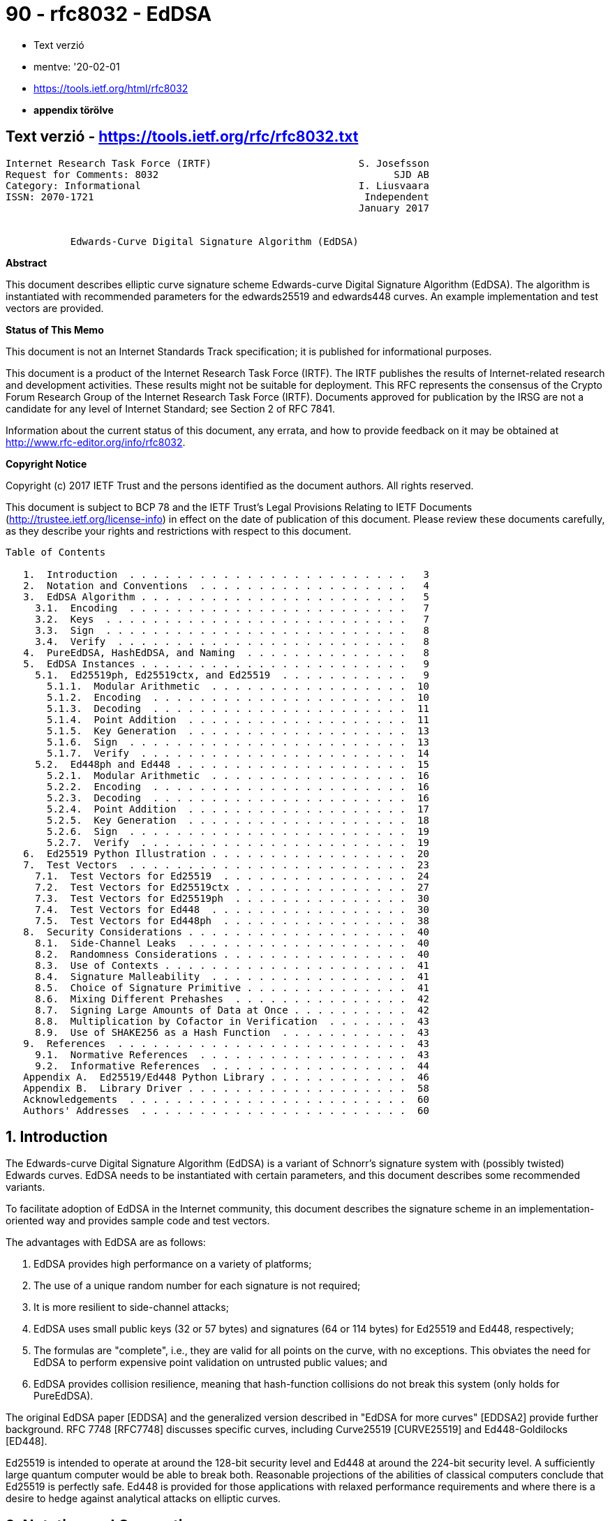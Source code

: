 
= 90 - rfc8032 - EdDSA

* Text verzió
* mentve: '20-02-01
* https://tools.ietf.org/html/rfc8032
* *appendix törölve*

== Text verzió - https://tools.ietf.org/rfc/rfc8032.txt

[source,]
----
Internet Research Task Force (IRTF)                         S. Josefsson
Request for Comments: 8032                                        SJD AB
Category: Informational                                     I. Liusvaara
ISSN: 2070-1721                                              Independent
                                                            January 2017


           Edwards-Curve Digital Signature Algorithm (EdDSA)
----

*Abstract*

This document describes elliptic curve signature scheme Edwards-curve Digital Signature Algorithm (EdDSA).  The
algorithm is instantiated with recommended parameters for the edwards25519 and edwards448 curves.  An example
implementation and test vectors are provided.

*Status of This Memo*

This document is not an Internet Standards Track specification; it is published for informational purposes.

This document is a product of the Internet Research Task Force (IRTF).  The IRTF publishes the results of
Internet-related research and development activities.  These results might not be suitable for deployment.  This RFC
represents the consensus of the Crypto Forum Research Group of the Internet Research Task Force (IRTF).  Documents
approved for publication by the IRSG are not a candidate for any level of Internet Standard; see Section 2 of RFC 7841.

Information about the current status of this document, any errata, and how to provide feedback on it may be obtained at
http://www.rfc-editor.org/info/rfc8032.

*Copyright Notice*

Copyright (c) 2017 IETF Trust and the persons identified as the document authors.  All rights reserved.

This document is subject to BCP 78 and the IETF Trust's Legal Provisions Relating to IETF Documents
(http://trustee.ietf.org/license-info) in effect on the date of publication of this document.  Please review these
documents carefully, as they describe your rights and restrictions with respect to this document.

[source,]
----
Table of Contents

   1.  Introduction  . . . . . . . . . . . . . . . . . . . . . . . .   3
   2.  Notation and Conventions  . . . . . . . . . . . . . . . . . .   4
   3.  EdDSA Algorithm . . . . . . . . . . . . . . . . . . . . . . .   5
     3.1.  Encoding  . . . . . . . . . . . . . . . . . . . . . . . .   7
     3.2.  Keys  . . . . . . . . . . . . . . . . . . . . . . . . . .   7
     3.3.  Sign  . . . . . . . . . . . . . . . . . . . . . . . . . .   8
     3.4.  Verify  . . . . . . . . . . . . . . . . . . . . . . . . .   8
   4.  PureEdDSA, HashEdDSA, and Naming  . . . . . . . . . . . . . .   8
   5.  EdDSA Instances . . . . . . . . . . . . . . . . . . . . . . .   9
     5.1.  Ed25519ph, Ed25519ctx, and Ed25519  . . . . . . . . . . .   9
       5.1.1.  Modular Arithmetic  . . . . . . . . . . . . . . . . .  10
       5.1.2.  Encoding  . . . . . . . . . . . . . . . . . . . . . .  10
       5.1.3.  Decoding  . . . . . . . . . . . . . . . . . . . . . .  11
       5.1.4.  Point Addition  . . . . . . . . . . . . . . . . . . .  11
       5.1.5.  Key Generation  . . . . . . . . . . . . . . . . . . .  13
       5.1.6.  Sign  . . . . . . . . . . . . . . . . . . . . . . . .  13
       5.1.7.  Verify  . . . . . . . . . . . . . . . . . . . . . . .  14
     5.2.  Ed448ph and Ed448 . . . . . . . . . . . . . . . . . . . .  15
       5.2.1.  Modular Arithmetic  . . . . . . . . . . . . . . . . .  16
       5.2.2.  Encoding  . . . . . . . . . . . . . . . . . . . . . .  16
       5.2.3.  Decoding  . . . . . . . . . . . . . . . . . . . . . .  16
       5.2.4.  Point Addition  . . . . . . . . . . . . . . . . . . .  17
       5.2.5.  Key Generation  . . . . . . . . . . . . . . . . . . .  18
       5.2.6.  Sign  . . . . . . . . . . . . . . . . . . . . . . . .  19
       5.2.7.  Verify  . . . . . . . . . . . . . . . . . . . . . . .  19
   6.  Ed25519 Python Illustration . . . . . . . . . . . . . . . . .  20
   7.  Test Vectors  . . . . . . . . . . . . . . . . . . . . . . . .  23
     7.1.  Test Vectors for Ed25519  . . . . . . . . . . . . . . . .  24
     7.2.  Test Vectors for Ed25519ctx . . . . . . . . . . . . . . .  27
     7.3.  Test Vectors for Ed25519ph  . . . . . . . . . . . . . . .  30
     7.4.  Test Vectors for Ed448  . . . . . . . . . . . . . . . . .  30
     7.5.  Test Vectors for Ed448ph  . . . . . . . . . . . . . . . .  38
   8.  Security Considerations . . . . . . . . . . . . . . . . . . .  40
     8.1.  Side-Channel Leaks  . . . . . . . . . . . . . . . . . . .  40
     8.2.  Randomness Considerations . . . . . . . . . . . . . . . .  40
     8.3.  Use of Contexts . . . . . . . . . . . . . . . . . . . . .  41
     8.4.  Signature Malleability  . . . . . . . . . . . . . . . . .  41
     8.5.  Choice of Signature Primitive . . . . . . . . . . . . . .  41
     8.6.  Mixing Different Prehashes  . . . . . . . . . . . . . . .  42
     8.7.  Signing Large Amounts of Data at Once . . . . . . . . . .  42
     8.8.  Multiplication by Cofactor in Verification  . . . . . . .  43
     8.9.  Use of SHAKE256 as a Hash Function  . . . . . . . . . . .  43
   9.  References  . . . . . . . . . . . . . . . . . . . . . . . . .  43
     9.1.  Normative References  . . . . . . . . . . . . . . . . . .  43
     9.2.  Informative References  . . . . . . . . . . . . . . . . .  44
   Appendix A.  Ed25519/Ed448 Python Library . . . . . . . . . . . .  46
   Appendix B.  Library Driver . . . . . . . . . . . . . . . . . . .  58
   Acknowledgements  . . . . . . . . . . . . . . . . . . . . . . . .  60
   Authors' Addresses  . . . . . . . . . . . . . . . . . . . . . . .  60
----

== 1.  Introduction

The Edwards-curve Digital Signature Algorithm (EdDSA) is a variant of Schnorr's signature system with (possibly twisted)
Edwards curves. EdDSA needs to be instantiated with certain parameters, and this document describes some recommended
variants.

To facilitate adoption of EdDSA in the Internet community, this document describes the signature scheme in an
implementation-oriented way and provides sample code and test vectors.

The advantages with EdDSA are as follows:

. EdDSA provides high performance on a variety of platforms;
. The use of a unique random number for each signature is not required;
. It is more resilient to side-channel attacks;
. EdDSA uses small public keys (32 or 57 bytes) and signatures (64
   or 114 bytes) for Ed25519 and Ed448, respectively;
. The formulas are "complete", i.e., they are valid for all points
   on the curve, with no exceptions.  This obviates the need for
   EdDSA to perform expensive point validation on untrusted public
   values; and
. EdDSA provides collision resilience, meaning that hash-function
   collisions do not break this system (only holds for PureEdDSA).

The original EdDSA paper [EDDSA] and the generalized version described in "EdDSA for more curves" [EDDSA2] provide
further background.  RFC 7748 [RFC7748] discusses specific curves, including Curve25519 [CURVE25519] and
Ed448-Goldilocks [ED448].

Ed25519 is intended to operate at around the 128-bit security level and Ed448 at around the 224-bit security level.  A
sufficiently large quantum computer would be able to break both.  Reasonable projections of the abilities of classical
computers conclude that Ed25519 is perfectly safe.  Ed448 is provided for those applications with relaxed performance
requirements and where there is a desire to hedge against analytical attacks on elliptic curves.

== 2.  Notation and Conventions

The following notation is used throughout the document:

[source,]
----
   p              Denotes the prime number defining the underlying field

   GF(p)          Finite field with p elements

   x^y            x multiplied by itself y times

   B              Generator of the group or subgroup of interest

   [n]X           X added to itself n times

   h[i]           The i'th octet of octet string

   h_i            The i'th bit of h

   a || b         (bit-)string a concatenated with (bit-)string b

   a <= b         a is less than or equal to b

   a >= b         a is greater than or equal to b

   i+j            Sum of i and j

   i*j            Multiplication of i and j

   i-j            Subtraction of j from i

   i/j            Division of i by j

   i x j          Cartesian product of i and j

   (u,v)          Elliptic curve point with x-coordinate u and
                  y-coordinate v

   SHAKE256(x, y) The y first octets of SHAKE256 [FIPS202] output for
                  input x

   OCTET(x)       The octet with value x

   OLEN(x)        The number of octets in string x

   dom2(x, y)     The blank octet string when signing or verifying
                  Ed25519.  Otherwise, the octet string: "SigEd25519 no
                  Ed25519 collisions" || octet(x) || octet(OLEN(y)) ||
                  y, where x is in range 0-255 and y is an octet string
                  of at most 255 octets.  "SigEd25519 no Ed25519
                  collisions" is in ASCII (32 octets).

   dom4(x, y)     The octet string "SigEd448" || octet(x) ||
                  octet(OLEN(y)) || y, where x is in range 0-255 and y
                  is an octet string of at most 255 octets.  "SigEd448"
                  is in ASCII (8 octets).
----

Parentheses (i.e., '(' and ')') are used to group expressions, in order to avoid having the description depend on a
binding order between operators.

Bit strings are converted to octet strings by taking bits from left to right, packing those from the least significant
bit of each octet to the most significant bit, and moving to the next octet when each octet fills up.  The conversion
from octet string to bit string is the reverse of this process; for example, the 16-bit bit string

[source,]
----
b0 b1 b2 b3 b4 b5 b6 b7 b8 b9 b10 b11 b12 b13 b14 b15
----

is converted into two octets x0 and x1 (in this order) as

[source,]
----
x0 = b7*128+b6*64+b5*32+b4*16+b3*8+b2*4+b1*2+b0
x1 = b15*128+b14*64+b13*32+b12*16+b11*8+b10*4+b9*2+b8
----

Little-endian encoding into bits places bits from left to right and from least significant to most significant.  If
combined with bit-string-to-octet-string conversion defined above, this results in little-endian encoding into octets
(if length is not a multiple of 8, the most significant bits of the last octet remain unused).

The key words "MUST", "MUST NOT", "REQUIRED", "SHALL", "SHALL NOT", "SHOULD", "SHOULD NOT", "RECOMMENDED",  "MAY", and
"OPTIONAL" in this document are to be interpreted as described in [RFC2119].

== 3.  EdDSA Algorithm

EdDSA is a digital signature system with 11 parameters.

The generic EdDSA digital signature system with its 11 input parameters is not intended to be implemented directly.
Choosing parameters is critical for secure and efficient operation.  Instead, you would implement a particular parameter
choice for EdDSA (such as Ed25519 or Ed448), sometimes slightly generalized to achieve code reuse to cover Ed25519 and
Ed448.

Therefore, a precise explanation of the generic EdDSA is thus not particularly useful for implementers.  For background
and completeness, a succinct description of the generic EdDSA algorithm is given here.

The definition of some parameters, such as n and c, may help to explain some steps of the algorithm that are not
intuitive.

This description closely follows [EDDSA2].

EdDSA has 11 parameters:

1. An odd prime power p.  EdDSA uses an elliptic curve over the finite field GF(p).
2. An integer b with 2^(b-1) > p.  EdDSA public keys have exactly b bits, and EdDSA signatures have exactly 2*b bits. b
   is recommended to be a multiple of 8, so public key and signature lengths are an integral number of octets.
3. A (b-1)-bit encoding of elements of the finite field GF(p).
4. A cryptographic hash function H producing 2*b-bit output. Conservative hash functions (i.e., hash functions where
     it is infeasible to create collisions) are recommended and do not have much impact on the total cost of EdDSA.
5.   An integer c that is 2 or 3.  Secret EdDSA scalars are multiples of 2^c.  The integer c is the base-2 logarithm of
     the so-called cofactor.
6.   An integer n with c <= n < b.  Secret EdDSA scalars have exactly n + 1 bits, with the top bit (the 2^n position)
     always set and the bottom c bits always cleared.
7.   A non-square element d of GF(p).  The usual recommendation is to take it as the value nearest to zero that gives an
     acceptable curve.
8.   A non-zero square element a of GF(p).  The usual recommendation for best performance is a = -1 if p mod 4 = 1, and
     a = 1 if p mod 4 = 3.
9.   An element B != (0,1) of the set E = { (x,y) is a member of GF(p) x GF(p) such that a * x^2 + y^2 = 1 + d * x^2 *
     y^2 }.
10.  An odd prime L such that [L]B = 0 and 2^c * L = #E.  The number #E (the number of points on the curve) is part of
     the standard data provided for an elliptic curve E, or it can be computed as cofactor * order.
11.  A "prehash" function PH.  PureEdDSA means EdDSA where PH is the identity function, i.e., PH(M) = M.  HashEdDSA
     means EdDSA where PH generates a short output, no matter how long the message is; for example, PH(M) = SHA-512(M).


Points on the curve form a group under addition, (x3, y3) = (x1, y1)   + (x2, y2), with the formulas

[source,]
----
         x1 * y2 + x2 * y1                y1 * y2 - a * x1 * x2
x3 = --------------------------,   y3 = ---------------------------
     1 + d * x1 * x2 * y1 * y2          1 - d * x1 * x2 * y1 * y2
----

The neutral element in the group is (0,1).

Unlike many other curves used for cryptographic applications, these formulas are "complete"; they are valid for all
points on the curve, with no exceptions.  In particular, the denominators are non-zero for all input points.

There are more efficient formulas, which are still complete, that use homogeneous coordinates to avoid the expensive
modulo p inversions. See [Faster-ECC] and [Edwards-revisited].

=== 3.1.  Encoding

An integer 0 < S < L - 1 is encoded in little-endian form as a b-bit string ENC(S).

An element (x,y) of E is encoded as a b-bit string called ENC(x,y), which is the (b-1)-bit encoding of y concatenated
with one bit that is 1 if x is negative and 0 if x is not negative.

The encoding of GF(p) is used to define "negative" elements of GF(p): specifically, x is negative if the (b-1)-bit
encoding of x is lexicographically larger than the (b-1)-bit encoding of -x.

=== 3.2.  Keys

An EdDSA private key is a b-bit string k.  Let the hash H(k) = (h_0, h_1, ..., h_(2b-1)) determine an integer s, which
is 2^n plus the sum of m = 2^i * h_i for all integer i, c <= i < n.  Let s determine the multiple A = [s]B.  The EdDSA
public key is ENC(A). The bits h_b, ..., h_(2b-1) are used below during signing.

3.3.  Sign

   The EdDSA signature of a message M under a private key k is defined
   as the PureEdDSA signature of PH(M).  In other words, EdDSA simply
   uses PureEdDSA to sign PH(M).

   The PureEdDSA signature of a message M under a private key k is the
   2*b-bit string ENC(R) || ENC(S).  R and S are derived as follows.
   First define r = H(h_b || ... || h_(2b-1) || M) interpreting 2*b-bit
   strings in little-endian form as integers in {0, 1, ..., 2^(2*b) -
   1}.  Let R = [r]B and S = (r + H(ENC(R) || ENC(A) || PH(M)) * s) mod
   L.  The s used here is from the previous section.

3.4.  Verify

   To verify a PureEdDSA signature ENC(R) || ENC(S) on a message M under
   a public key ENC(A), proceed as follows.  Parse the inputs so that A
   and R are elements of E, and S is a member of the set {0, 1, ...,
   L-1}.  Compute h = H(ENC(R) || ENC(A) || M), and check the group
   equation [2^c * S] B = 2^c * R + [2^c * h] A in E.  The signature is
   rejected if parsing fails (including S being out of range) or if the
   group equation does not hold.

   EdDSA verification for a message M is defined as PureEdDSA
   verification for PH(M).

== 4.  PureEdDSA, HashEdDSA, and Naming

   One of the parameters of the EdDSA algorithm is the "prehash"
   function.  This may be the identity function, resulting in an
   algorithm called PureEdDSA, or a collision-resistant hash function
   such as SHA-512, resulting in an algorithm called HashEdDSA.

   Choosing which variant to use depends on which property is deemed to
   be more important between 1) collision resilience and 2) a single-
   pass interface for creating signatures.  The collision resilience
   property means EdDSA is secure even if it is feasible to compute
   collisions for the hash function.  The single-pass interface property
   means that only one pass over the input message is required to create
   a signature.  PureEdDSA requires two passes over the input.  Many
   existing APIs, protocols, and environments assume digital signature
   algorithms only need one pass over the input and may have API or
   bandwidth concerns supporting anything else.

   Note that single-pass verification is not possible with most uses of
   signatures, no matter which signature algorithm is chosen.  This is
   because most of the time, one can't process the message until the
   signature is validated, which needs a pass on the entire message.



Josefsson & Liusvaara         Informational                     [Page 8]

RFC 8032                EdDSA: Ed25519 and Ed448            January 2017


   This document specifies parameters resulting in the HashEdDSA
   variants Ed25519ph and Ed448ph and the PureEdDSA variants Ed25519 and
   Ed448.

== 5.  EdDSA Instances

   This section instantiates the general EdDSA algorithm for the
   edwards25519 and edwards448 curves, each for the PureEdDSA and
   HashEdDSA variants (plus a contextualized extension of the Ed25519
   scheme).  Thus, five different parameter sets are described.

=== 5.1.  Ed25519ph, Ed25519ctx, and Ed25519

   Ed25519 is EdDSA instantiated with:

   +-----------+-------------------------------------------------------+
   | Parameter | Value                                                 |
   +-----------+-------------------------------------------------------+
   |     p     | p of edwards25519 in [RFC7748] (i.e., 2^255 - 19)     |
   |     b     | 256                                                   |
   |  encoding | 255-bit little-endian encoding of {0, 1, ..., p-1}    |
   |  of GF(p) |                                                       |
   |    H(x)   | SHA-512(dom2(phflag,context)||x) [RFC6234]            |
   |     c     | base 2 logarithm of cofactor of edwards25519 in       |
   |           | [RFC7748] (i.e., 3)                                   |
   |     n     | 254                                                   |
   |     d     | d of edwards25519 in [RFC7748] (i.e., -121665/121666  |
   |           | = 370957059346694393431380835087545651895421138798432 |
   |           | 19016388785533085940283555)                           |
   |     a     | -1                                                    |
   |     B     | (X(P),Y(P)) of edwards25519 in [RFC7748] (i.e., (1511 |
   |           | 22213495354007725011514095885315114540126930418572060 |
   |           | 46113283949847762202, 4631683569492647816942839400347 |
   |           | 5163141307993866256225615783033603165251855960))      |
   |     L     | order of edwards25519 in [RFC7748] (i.e.,             |
   |           | 2^252+27742317777372353535851937790883648493).        |
   |   PH(x)   | x (i.e., the identity function)                       |
   +-----------+-------------------------------------------------------+

                      Table 1: Parameters of Ed25519

   For Ed25519, dom2(f,c) is the empty string.  The phflag value is
   irrelevant.  The context (if present at all) MUST be empty.  This
   causes the scheme to be one and the same with the Ed25519 scheme
   published earlier.

   For Ed25519ctx, phflag=0.  The context input SHOULD NOT be empty.




Josefsson & Liusvaara         Informational                     [Page 9]

RFC 8032                EdDSA: Ed25519 and Ed448            January 2017


   For Ed25519ph, phflag=1 and PH is SHA512 instead.  That is, the input
   is hashed using SHA-512 before signing with Ed25519.

   Value of context is set by the signer and verifier (maximum of 255
   octets; the default is empty string, except for Ed25519, which can't
   have context) and has to match octet by octet for verification to be
   successful.

   The curve used is equivalent to Curve25519 [CURVE25519], under a
   change of coordinates, which means that the difficulty of the
   discrete logarithm problem is the same as for Curve25519.

5.1.1.  Modular Arithmetic

   For advice on how to implement arithmetic modulo p = 2^255 - 19
   efficiently and securely, see Curve25519 [CURVE25519].  For inversion
   modulo p, it is recommended to use the identity x^-1 = x^(p-2) (mod
   p).  Inverting zero should never happen, as it would require invalid
   input, which would have been detected before, or would be a
   calculation error.

   For point decoding or "decompression", square roots modulo p are
   needed.  They can be computed using the Tonelli-Shanks algorithm or
   the special case for p = 5 (mod 8).  To find a square root of a,
   first compute the candidate root x = a^((p+3)/8) (mod p).  Then there
   are three cases:

      x^2 = a (mod p).  Then x is a square root.

      x^2 = -a (mod p).  Then 2^((p-1)/4) * x is a square root.

      a is not a square modulo p.

5.1.2.  Encoding

   All values are coded as octet strings, and integers are coded using
   little-endian convention, i.e., a 32-octet string h h[0],...h[31]
   represents the integer h[0] + 2^8 * h[1] + ... + 2^248 * h[31].

   A curve point (x,y), with coordinates in the range 0 <= x,y < p, is
   coded as follows.  First, encode the y-coordinate as a little-endian
   string of 32 octets.  The most significant bit of the final octet is
   always zero.  To form the encoding of the point, copy the least
   significant bit of the x-coordinate to the most significant bit of
   the final octet.






Josefsson & Liusvaara         Informational                    [Page 10]

RFC 8032                EdDSA: Ed25519 and Ed448            January 2017


5.1.3.  Decoding

Decoding a point, given as a 32-octet string, is a little more complicated.

1.  First, interpret the string as an integer in little-endian representation.  Bit 255 of this number is the least
    significant bit of the x-coordinate and denote this value x_0.  The y-coordinate is recovered simply by clearing
    this bit.  If the resulting value is >= p, decoding fails.
2.  To recover the x-coordinate, the curve equation implies x^2 = (y^2 - 1) / (d y^2 + 1) (mod p).  The denominator is
    always non-zero mod p.  Let u = y^2 - 1 and v = d y^2 + 1.  To compute the square root of (u/v), the first step is
    to compute the candidate root x = (u/v)^((p+3)/8).  This can be done with the following trick, using a single
    modular powering for both the inversion of v and the square root:
+
[source,]
----
        (p+3)/8      3        (p-5)/8
x = (u/v)        = u v  (u v^7)         (mod p)
----
3.  Again, there are three cases:
  .  If v x^2 = u (mod p), x is a square root.
  .  If v x^2 = -u (mod p), set x <-- x * 2^((p-1)/4), which is a
     square root.
  .  Otherwise, no square root exists for modulo p, and decoding
     fails.
4.  Finally, use the x_0 bit to select the right square root.  If x = 0, and x_0 = 1, decoding fails.  Otherwise, if x_0
    != x mod 2, set x <-- p - x.  Return the decoded point (x,y).

5.1.4.  Point Addition

For point addition, the following method is recommended.  A point (x,y) is represented in extended homogeneous
coordinates (X, Y, Z, T), with x = X/Z, y = Y/Z, x * y = T/Z.

The neutral point is (0,1), or equivalently in extended homogeneous coordinates (0, Z, Z, 0) for any non-zero Z.

The following formulas for adding two points, (x3,y3) = (x1,y1)+(x2,y2), on twisted Edwards curves with a=-1, square a,
and non-square d are described in Section 3.1 of [Edwards-revisited] and in [EFD-TWISTED-ADD].  They are complete, i.e.,
they work for any pair of valid input points.

[source,]
----
A = (Y1-X1)*(Y2-X2)
B = (Y1+X1)*(Y2+X2)
C = T1*2*d*T2
D = Z1*2*Z2
E = B-A
F = D-C
G = D+C
H = B+A
X3 = E*F
Y3 = G*H
T3 = E*H
Z3 = F*G
----

   For point doubling, (x3,y3) = (x1,y1)+(x1,y1), one could just
   substitute equal points in the above (because of completeness, such
   substitution is valid) and observe that four multiplications turn
   into squares.  However, using the formulas described in Section 3.2
   of [Edwards-revisited] and in [EFD-TWISTED-DBL] saves a few smaller
   operations.

                 A = X1^2
                 B = Y1^2
                 C = 2*Z1^2
                 H = A+B
                 E = H-(X1+Y1)^2
                 G = A-B
                 F = C+G
                 X3 = E*F
                 Y3 = G*H
                 T3 = E*H
                 Z3 = F*G

5.1.5.  Key Generation

The private key is 32 octets (256 bits, corresponding to b) of cryptographically secure random data.  See [RFC4086] for
a discussion about randomness.

The 32-byte public key is generated by the following steps.

1.  Hash the 32-byte private key using SHA-512, storing the digest in a 64-octet large buffer, denoted h.  Only the
    lower 32 bytes are used for generating the public key.

2.  Prune the buffer: The lowest three bits of the first octet are cleared, the highest bit of the last octet is
    cleared, and the second highest bit of the last octet is set.

3.  Interpret the buffer as the little-endian integer, forming a secret scalar s.  Perform a fixed-base scalar
    multiplication [s]B.

4.  The public key A is the encoding of the point [s]B.  First, encode the y-coordinate (in the range 0 <= y < p) as a
    little- endian string of 32 octets.  The most significant bit of the final octet is always zero.  To form the
    encoding of the point [s]B, copy the least significant bit of the x coordinate to the most significant bit of the
    final octet.  The result is the public key.

==== 5.1.6.  Sign

The inputs to the signing procedure is the private key, a 32-octet string, and a message M of arbitrary size.  For
Ed25519ctx and Ed25519ph, there is additionally a context C of at most 255 octets and a flag F, 0 for Ed25519ctx and 1
for Ed25519ph.

1.  Hash the private key, 32 octets, using SHA-512.  Let h denote the resulting digest.  Construct the secret scalar s
    from the first half of the digest, and the corresponding public key A, as described in the previous section.  Let
    prefix denote the second half of the hash digest, h[32],...,h[63].
2.  Compute SHA-512(dom2(F, C) || prefix || PH(M)), where M is the message to be signed.  Interpret the 64-octet digest
    as a little- endian integer r.
3.  Compute the point [r]B.  For efficiency, do this by first reducing r modulo L, the group order of B.  Let the string
    R be the encoding of this point.
4.  Compute SHA512(dom2(F, C) || R || A || PH(M)), and interpret the 64-octet digest as a little-endian integer k.
5.  Compute S = (r + k * s) mod L.  For efficiency, again reduce k modulo L first.
6.  Form the signature of the concatenation of R (32 octets) and the little-endian encoding of S (32 octets; the three
    most significant bits of the final octet are always zero).

==== 5.1.7.  Verify

1.  To verify a signature on a message M using public key A, with F being 0 for Ed25519ctx, 1 for Ed25519ph, and if
    Ed25519ctx or Ed25519ph is being used, C being the context, first split the signature into two 32-octet halves.
    Decode the first half as a point R, and the second half as an integer S, in the range 0 <= s < L.  Decode the public
    key A as point A'.  If any of the decodings fail (including S being out of range), the signature is invalid.
2.  Compute SHA512(dom2(F, C) || R || A || PH(M)), and interpret the 64-octet digest as a little-endian integer k.
3.  Check the group equation [8][S]B = [8]R + [8][k]A'.  It's sufficient, but not required, to instead check [S]B = R +
    [k]A'.

5.2.  Ed448ph and Ed448

Ed448 is EdDSA instantiated with:

[source,]
----
+-----------+-------------------------------------------------------+
| Parameter | Value                                                 |
+-----------+-------------------------------------------------------+
|     p     | p of edwards448 in [RFC7748] (i.e., 2^448 - 2^224 -   |
|           | 1)                                                    |
|     b     | 456                                                   |
|  encoding | 455-bit little-endian encoding of {0, 1, ..., p-1}    |
|  of GF(p) |                                                       |
|    H(x)   | SHAKE256(dom4(phflag,context)||x, 114)                |
|   phflag  | 0                                                     |
|     c     | base 2 logarithm of cofactor of edwards448 in         |
|           | [RFC7748] (i.e., 2)                                   |
|     n     | 447                                                   |
|     d     | d of edwards448 in [RFC7748] (i.e., -39081)           |
|     a     | 1                                                     |
|     B     | (X(P),Y(P)) of edwards448 in [RFC7748] (i.e., (224580 |
|           | 04029592430018760433409989603624678964163256413424612 |
|           | 54616869504154674060329090291928693579532825780320751 |
|           | 46446173674602635247710, 2988192100784814926760179304 |
|           | 43930673437544040154080242095928241372331506189835876 |
|           | 00353687865541878473398230323350346250053154506283266 |
|           | 0))                                                   |
|     L     | order of edwards448 in [RFC7748] (i.e., 2^446 - 13818 |
|           | 06680989511535200738674851542688033669247488217860989 |
|           | 4547503885).                                          |
|   PH(x)   | x (i.e., the identity function)                       |
+-----------+-------------------------------------------------------+

                   Table 2: Parameters of Ed448
----

Ed448ph is the same but with PH being SHAKE256(x, 64) and phflag being 1, i.e., the input is hashed before signing with
Ed448 with a hash constant modified.

Value of context is set by signer and verifier (maximum of 255 octets; the default is empty string) and has to match
octet by octet for verification to be successful.

The curve is equivalent to Ed448-Goldilocks under change of the basepoint, which preserves difficulty of the discrete
logarithm.

5.2.1.  Modular Arithmetic

For advice on how to implement arithmetic modulo p = 2^448 - 2^224 - 1 efficiently and securely, see [ED448].  For
inversion modulo p, it is recommended to use the identity x^-1 = x^(p-2) (mod p).  Inverting zero should never happen,
as it would require invalid input, which would have been detected before, or would be a calculation error.

For point decoding or "decompression", square roots modulo p are needed.  They can be computed by first computing
candidate root x = a ^ (p+1)/4 (mod p) and then checking if x^2 = a.  If it is, then x is the square root of a; if it
isn't, then a does not have a square root.

5.2.2.  Encoding

All values are coded as octet strings, and integers are coded using little-endian convention, i.e., a 57-octet string h
h[0],...h[56] represents the integer h[0] + 2^8 * h[1] + ... + 2^448 * h[56].

A curve point (x,y), with coordinates in the range 0 <= x,y < p, is coded as follows.  First, encode the y-coordinate as
a little-endian string of 57 octets.  The final octet is always zero.  To form the encoding of the point, copy the least
significant bit of the x-coordinate to the most significant bit of the final octet.

5.2.3.  Decoding

Decoding a point, given as a 57-octet string, is a little more complicated.

1.  First, interpret the string as an integer in little-endian representation.  Bit 455 of this number is the least
    significant bit of the x-coordinate, and denote this value x_0.  The y-coordinate is recovered simply by clearing
    this bit.  If the resulting value is >= p, decoding fails.

2.  To recover the x-coordinate, the curve equation implies x^2 = (y^2 - 1) / (d y^2 - 1) (mod p).  The denominator is
    always non-zero mod p.  Let u = y^2 - 1 and v = d y^2 - 1.  To compute the square root of (u/v), the first step is
    to compute the candidate root x = (u/v)^((p+1)/4).  This can be done using the following trick, to use a single
    modular powering for both the inversion of v and the square root:
+
[source,]
----
          (p+1)/4    3            (p-3)/4
 x = (u/v)        = u  v (u^5 v^3)         (mod p)
----

3.  If v * x^2 = u, the recovered x-coordinate is x.  Otherwise, no square root exists, and the decoding fails.

4.  Finally, use the x_0 bit to select the right square root.  If x = 0, and x_0 = 1, decoding fails.  Otherwise, if x_0
    != x mod 2, set x <-- p - x.  Return the decoded point (x,y).

5.2.4.  Point Addition

For point addition, the following method is recommended.  A point (x,y) is represented in projective coordinates (X, Y,
Z), with x = X/Z, y = Y/Z.

The neutral point is (0,1), or equivalently in projective coordinates (0, Z, Z) for any non-zero Z.

The following formulas for adding two points, (x3,y3) = (x1,y1)+(x2,y2) on untwisted Edwards curve (i.e., a=1) with non-
square d, are described in Section 4 of [Faster-ECC] and in [EFD-ADD].  They are complete, i.e., they work for any pair
of valid input points.

[source,]
----
A = Z1*Z2
B = A^2
C = X1*X2
D = Y1*Y2
E = d*C*D
F = B-E
G = B+E
H = (X1+Y1)*(X2+Y2)
X3 = A*F*(H-C-D)
Y3 = A*G*(D-C)
Z3 = F*G
----

Again, similar to the other curve, doubling formulas can be obtained by substituting equal points, turning four
multiplications into squares.  However, this is not even nearly optimal; the following formulas described in Section 4
of [Faster-ECC] and in [EFD-DBL] save multiple multiplications.

[source,]
----
B = (X1+Y1)^2
C = X1^2
D = Y1^2
E = C+D
H = Z1^2
J = E-2*H
X3 = (B-E)*J
Y3 = E*(C-D)
Z3 = E*J
----

5.2.5.  Key Generation

The private key is 57 octets (456 bits, corresponding to b) of cryptographically secure random data.  See [RFC4086] for
a discussion about randomness.

The 57-byte public key is generated by the following steps:

1.  Hash the 57-byte private key using SHAKE256(x, 114), storing the digest in a 114-octet large buffer, denoted h.
    Only the lower 57 bytes are used for generating the public key.

2.  Prune the buffer: The two least significant bits of the first octet are cleared, all eight bits the last octet are
    cleared, and the highest bit of the second to last octet is set.

3.  Interpret the buffer as the little-endian integer, forming a secret scalar s.  Perform a known-base-point scalar
    multiplication [s]B.

4.  The public key A is the encoding of the point [s]B.  First encode the y-coordinate (in the range 0 <= y < p) as a
    little-endian string of 57 octets.  The most significant bit of the final octet is always zero.  To form the
    encoding of the point [s]B, copy the least significant bit of the x coordinate to the most significant bit of the
    final octet.  The result is the public key.

5.2.6.  Sign

The inputs to the signing procedure is the private key, a 57-octet string, a flag F, which is 0 for Ed448, 1 for
Ed448ph, context C of at most 255 octets, and a message M of arbitrary size.

1.  Hash the private key, 57 octets, using SHAKE256(x, 114).  Let h denote the resulting digest.  Construct the secret
    scalar s from the first half of the digest, and the corresponding public key A, as described in the previous
    section.  Let prefix denote the second half of the hash digest, h[57],...,h[113].

2.  Compute SHAKE256(dom4(F, C) || prefix || PH(M), 114), where M is the message to be signed, F is 1 for Ed448ph, 0 for
    Ed448, and C is the context to use.  Interpret the 114-octet digest as a little-endian integer r.

3.  Compute the point [r]B.  For efficiency, do this by first reducing r modulo L, the group order of B.  Let the string
    R be the encoding of this point.

4.  Compute SHAKE256(dom4(F, C) || R || A || PH(M), 114), and interpret the 114-octet digest as a little-endian integer
    k.

5.  Compute S = (r + k * s) mod L.  For efficiency, again reduce k modulo L first.

6.  Form the signature of the concatenation of R (57 octets) and the little-endian encoding of S (57 octets; the ten
    most significant bits of the final octets are always zero).

5.2.7.  Verify

1.  To verify a signature on a message M using context C and public key A, with F being 0 for Ed448 and 1 for Ed448ph,
    first split the signature into two 57-octet halves.  Decode the first half as a point R, and the second half as an
    integer S, in the range 0 <= s < L.  Decode the public key A as point A'.  If any of the decodings fail (including S
    being out of range), the signature is invalid.

2.  Compute SHAKE256(dom4(F, C) || R || A || PH(M), 114), and interpret the 114-octet digest as a little-endian integer
    k.

3.  Check the group equation [4][S]B = [4]R + [4][k]A'.  It's sufficient, but not required, to instead check [S]B = R +
    [k]A'.

== 6.  Ed25519 Python Illustration

The rest of this section describes how Ed25519 can be implemented in Python (version 3.2 or later) for illustration.
See Appendix A for the complete implementation and Appendix B for a test-driver to run it through some test vectors.

Note that this code is not intended for production as it is not proven to be correct for all inputs, nor does it protect
against side-channel attacks.  The purpose is to illustrate the algorithm to help implementers with their own
implementation.

[source,python]
----
## First, some preliminaries that will be needed.

import hashlib

def sha512(s):
    return hashlib.sha512(s).digest()

# Base field Z_p
p = 2**255 - 19

def modp_inv(x):
    return pow(x, p-2, p)

# Curve constant
d = -121665 * modp_inv(121666) % p

# Group order
q = 2**252 + 27742317777372353535851937790883648493

def sha512_modq(s):
    return int.from_bytes(sha512(s), "little") % q

## Then follows functions to perform point operations.

# Points are represented as tuples (X, Y, Z, T) of extended
# coordinates, with x = X/Z, y = Y/Z, x*y = T/Z

def point_add(P, Q):
    A, B = (P[1]-P[0]) * (Q[1]-Q[0]) % p, (P[1]+P[0]) * (Q[1]+Q[0]) % p;
    C, D = 2 * P[3] * Q[3] * d % p, 2 * P[2] * Q[2] % p;
    E, F, G, H = B-A, D-C, D+C, B+A;
    return (E*F, G*H, F*G, E*H);

# Computes Q = s * Q
def point_mul(s, P):
    Q = (0, 1, 1, 0)  # Neutral element
    while s > 0:
        if s & 1:
            Q = point_add(Q, P)
        P = point_add(P, P)
        s >>= 1
    return Q

def point_equal(P, Q):
    # x1 / z1 == x2 / z2  <==>  x1 * z2 == x2 * z1
    if (P[0] * Q[2] - Q[0] * P[2]) % p != 0:
        return False
    if (P[1] * Q[2] - Q[1] * P[2]) % p != 0:
        return False
    return True

## Now follows functions for point compression.

# Square root of -1
modp_sqrt_m1 = pow(2, (p-1) // 4, p)

# Compute corresponding x-coordinate, with low bit corresponding to
# sign, or return None on failure
def recover_x(y, sign):
    if y >= p:
        return None
    x2 = (y*y-1) * modp_inv(d*y*y+1)
    if x2 == 0:
        if sign:
            return None
        else:
            return 0

    # Compute square root of x2
    x = pow(x2, (p+3) // 8, p)
    if (x*x - x2) % p != 0:
        x = x * modp_sqrt_m1 % p
    if (x*x - x2) % p != 0:
        return None

    if (x & 1) != sign:
        x = p - x
    return x

# Base point
g_y = 4 * modp_inv(5) % p
g_x = recover_x(g_y, 0)
G = (g_x, g_y, 1, g_x * g_y % p)

def point_compress(P):
    zinv = modp_inv(P[2])
    x = P[0] * zinv % p
    y = P[1] * zinv % p
    return int.to_bytes(y | ((x & 1) << 255), 32, "little")

def point_decompress(s):
    if len(s) != 32:
        raise Exception("Invalid input length for decompression")
    y = int.from_bytes(s, "little")
    sign = y >> 255
    y &= (1 << 255) - 1

    x = recover_x(y, sign)
    if x is None:
        return None
    else:
        return (x, y, 1, x*y % p)

## These are functions for manipulating the private key.

def secret_expand(secret):
    if len(secret) != 32:
        raise Exception("Bad size of private key")
    h = sha512(secret)
    a = int.from_bytes(h[:32], "little")
    a &= (1 << 254) - 8
    a |= (1 << 254)
    return (a, h[32:])

def secret_to_public(secret):
    (a, dummy) = secret_expand(secret)
    return point_compress(point_mul(a, G))

## The signature function works as below.

def sign(secret, msg):
    a, prefix = secret_expand(secret)
    A = point_compress(point_mul(a, G))
    r = sha512_modq(prefix + msg)
    R = point_mul(r, G)
    Rs = point_compress(R)
    h = sha512_modq(Rs + A + msg)
    s = (r + h * a) % q
    return Rs + int.to_bytes(s, 32, "little")

## And finally the verification function.

def verify(public, msg, signature):
    if len(public) != 32:
        raise Exception("Bad public key length")
    if len(signature) != 64:
        Exception("Bad signature length")
    A = point_decompress(public)
    if not A:
        return False
    Rs = signature[:32]
    R = point_decompress(Rs)
    if not R:
        return False
    s = int.from_bytes(signature[32:], "little")
    if s >= q: return False
    h = sha512_modq(Rs + public + msg)
    sB = point_mul(s, G)
    hA = point_mul(h, A)
    return point_equal(sB, point_add(R, hA))
----

== 7.  Test Vectors

This section contains test vectors for Ed25519ph, Ed25519ctx, Ed448ph, Ed25519, and Ed448.

Each section contains a sequence of test vectors.  The octets are hex encoded, and whitespace is inserted for
readability.  Ed25519, Ed25519ctx, and Ed25519ph private and public keys are 32 octets; signatures are 64 octets.  Ed448
and Ed448ph private and public keys are 57 octets; signatures are 114 octets.  Messages are of arbitrary length.  If the
context is non-empty, it is given as 1-255 octets.

7.1.  Test Vectors for Ed25519

These test vectors are taken from [ED25519-TEST-VECTORS] (but we removed the public key as a suffix of the private key
and removed the message from the signature) and [ED25519-LIBGCRYPT-TEST-VECTORS].

   -----TEST 1

   ALGORITHM:
   Ed25519

   SECRET KEY:
   9d61b19deffd5a60ba844af492ec2cc4
   4449c5697b326919703bac031cae7f60

   PUBLIC KEY:
   d75a980182b10ab7d54bfed3c964073a
   0ee172f3daa62325af021a68f707511a

   MESSAGE (length 0 bytes):

   SIGNATURE:
   e5564300c360ac729086e2cc806e828a
   84877f1eb8e5d974d873e06522490155
   5fb8821590a33bacc61e39701cf9b46b
   d25bf5f0595bbe24655141438e7a100b

   -----TEST 2

   ALGORITHM:
   Ed25519

   SECRET KEY:
   4ccd089b28ff96da9db6c346ec114e0f
   5b8a319f35aba624da8cf6ed4fb8a6fb

   PUBLIC KEY:
   3d4017c3e843895a92b70aa74d1b7ebc
   9c982ccf2ec4968cc0cd55f12af4660c

   MESSAGE (length 1 byte):
   72

   SIGNATURE:
   92a009a9f0d4cab8720e820b5f642540
   a2b27b5416503f8fb3762223ebdb69da
   085ac1e43e15996e458f3613d0f11d8c
   387b2eaeb4302aeeb00d291612bb0c00



Josefsson & Liusvaara         Informational                    [Page 24]

RFC 8032                EdDSA: Ed25519 and Ed448            January 2017


   -----TEST 3

   ALGORITHM:
   Ed25519

   SECRET KEY:
   c5aa8df43f9f837bedb7442f31dcb7b1
   66d38535076f094b85ce3a2e0b4458f7

   PUBLIC KEY:
   fc51cd8e6218a1a38da47ed00230f058
   0816ed13ba3303ac5deb911548908025

   MESSAGE (length 2 bytes):
   af82

   SIGNATURE:
   6291d657deec24024827e69c3abe01a3
   0ce548a284743a445e3680d7db5ac3ac
   18ff9b538d16f290ae67f760984dc659
   4a7c15e9716ed28dc027beceea1ec40a

   -----TEST 1024

   ALGORITHM:
   Ed25519

   SECRET KEY:
   f5e5767cf153319517630f226876b86c
   8160cc583bc013744c6bf255f5cc0ee5

   PUBLIC KEY:
   278117fc144c72340f67d0f2316e8386
   ceffbf2b2428c9c51fef7c597f1d426e

   MESSAGE (length 1023 bytes):
   08b8b2b733424243760fe426a4b54908
   632110a66c2f6591eabd3345e3e4eb98
   fa6e264bf09efe12ee50f8f54e9f77b1
   e355f6c50544e23fb1433ddf73be84d8
   79de7c0046dc4996d9e773f4bc9efe57
   38829adb26c81b37c93a1b270b20329d
   658675fc6ea534e0810a4432826bf58c
   941efb65d57a338bbd2e26640f89ffbc
   1a858efcb8550ee3a5e1998bd177e93a
   7363c344fe6b199ee5d02e82d522c4fe
   ba15452f80288a821a579116ec6dad2b
   3b310da903401aa62100ab5d1a36553e



Josefsson & Liusvaara         Informational                    [Page 25]

RFC 8032                EdDSA: Ed25519 and Ed448            January 2017


   06203b33890cc9b832f79ef80560ccb9
   a39ce767967ed628c6ad573cb116dbef
   efd75499da96bd68a8a97b928a8bbc10
   3b6621fcde2beca1231d206be6cd9ec7
   aff6f6c94fcd7204ed3455c68c83f4a4
   1da4af2b74ef5c53f1d8ac70bdcb7ed1
   85ce81bd84359d44254d95629e9855a9
   4a7c1958d1f8ada5d0532ed8a5aa3fb2
   d17ba70eb6248e594e1a2297acbbb39d
   502f1a8c6eb6f1ce22b3de1a1f40cc24
   554119a831a9aad6079cad88425de6bd
   e1a9187ebb6092cf67bf2b13fd65f270
   88d78b7e883c8759d2c4f5c65adb7553
   878ad575f9fad878e80a0c9ba63bcbcc
   2732e69485bbc9c90bfbd62481d9089b
   eccf80cfe2df16a2cf65bd92dd597b07
   07e0917af48bbb75fed413d238f5555a
   7a569d80c3414a8d0859dc65a46128ba
   b27af87a71314f318c782b23ebfe808b
   82b0ce26401d2e22f04d83d1255dc51a
   ddd3b75a2b1ae0784504df543af8969b
   e3ea7082ff7fc9888c144da2af58429e
   c96031dbcad3dad9af0dcbaaaf268cb8
   fcffead94f3c7ca495e056a9b47acdb7
   51fb73e666c6c655ade8297297d07ad1
   ba5e43f1bca32301651339e22904cc8c
   42f58c30c04aafdb038dda0847dd988d
   cda6f3bfd15c4b4c4525004aa06eeff8
   ca61783aacec57fb3d1f92b0fe2fd1a8
   5f6724517b65e614ad6808d6f6ee34df
   f7310fdc82aebfd904b01e1dc54b2927
   094b2db68d6f903b68401adebf5a7e08
   d78ff4ef5d63653a65040cf9bfd4aca7
   984a74d37145986780fc0b16ac451649
   de6188a7dbdf191f64b5fc5e2ab47b57
   f7f7276cd419c17a3ca8e1b939ae49e4
   88acba6b965610b5480109c8b17b80e1
   b7b750dfc7598d5d5011fd2dcc5600a3
   2ef5b52a1ecc820e308aa342721aac09
   43bf6686b64b2579376504ccc493d97e
   6aed3fb0f9cd71a43dd497f01f17c0e2
   cb3797aa2a2f256656168e6c496afc5f
   b93246f6b1116398a346f1a641f3b041
   e989f7914f90cc2c7fff357876e506b5
   0d334ba77c225bc307ba537152f3f161
   0e4eafe595f6d9d90d11faa933a15ef1
   369546868a7f3a45a96768d40fd9d034
   12c091c6315cf4fde7cb68606937380d



Josefsson & Liusvaara         Informational                    [Page 26]

RFC 8032                EdDSA: Ed25519 and Ed448            January 2017


   b2eaaa707b4c4185c32eddcdd306705e
   4dc1ffc872eeee475a64dfac86aba41c
   0618983f8741c5ef68d3a101e8a3b8ca
   c60c905c15fc910840b94c00a0b9d0

   SIGNATURE:
   0aab4c900501b3e24d7cdf4663326a3a
   87df5e4843b2cbdb67cbf6e460fec350
   aa5371b1508f9f4528ecea23c436d94b
   5e8fcd4f681e30a6ac00a9704a188a03

   -----TEST SHA(abc)

   ALGORITHM:
   Ed25519

   SECRET KEY:
   833fe62409237b9d62ec77587520911e
   9a759cec1d19755b7da901b96dca3d42

   PUBLIC KEY:
   ec172b93ad5e563bf4932c70e1245034
   c35467ef2efd4d64ebf819683467e2bf

   MESSAGE (length 64 bytes):
   ddaf35a193617abacc417349ae204131
   12e6fa4e89a97ea20a9eeee64b55d39a
   2192992a274fc1a836ba3c23a3feebbd
   454d4423643ce80e2a9ac94fa54ca49f

   SIGNATURE:
   dc2a4459e7369633a52b1bf277839a00
   201009a3efbf3ecb69bea2186c26b589
   09351fc9ac90b3ecfdfbc7c66431e030
   3dca179c138ac17ad9bef1177331a704
   -----

7.2.  Test Vectors for Ed25519ctx

   -----foo

   ALGORITHM:
   Ed25519ctx

   SECRET KEY:
   0305334e381af78f141cb666f6199f57
   bc3495335a256a95bd2a55bf546663f6




Josefsson & Liusvaara         Informational                    [Page 27]

RFC 8032                EdDSA: Ed25519 and Ed448            January 2017


   PUBLIC KEY:
   dfc9425e4f968f7f0c29f0259cf5f9ae
   d6851c2bb4ad8bfb860cfee0ab248292

   MESSAGE (length 16 bytes):
   f726936d19c800494e3fdaff20b276a8

   CONTEXT:
   666f6f

   SIGNATURE:
   55a4cc2f70a54e04288c5f4cd1e45a7b
   b520b36292911876cada7323198dd87a
   8b36950b95130022907a7fb7c4e9b2d5
   f6cca685a587b4b21f4b888e4e7edb0d

   -----bar

   ALGORITHM:
   Ed25519ctx

   SECRET KEY:
   0305334e381af78f141cb666f6199f57
   bc3495335a256a95bd2a55bf546663f6

   PUBLIC KEY:
   dfc9425e4f968f7f0c29f0259cf5f9ae
   d6851c2bb4ad8bfb860cfee0ab248292

   MESSAGE (length 16 bytes):
   f726936d19c800494e3fdaff20b276a8

   CONTEXT:
   626172

   SIGNATURE:
   fc60d5872fc46b3aa69f8b5b4351d580
   8f92bcc044606db097abab6dbcb1aee3
   216c48e8b3b66431b5b186d1d28f8ee1
   5a5ca2df6668346291c2043d4eb3e90d

   -----foo2

   ALGORITHM:
   Ed25519ctx






Josefsson & Liusvaara         Informational                    [Page 28]

RFC 8032                EdDSA: Ed25519 and Ed448            January 2017


   SECRET KEY:
   0305334e381af78f141cb666f6199f57
   bc3495335a256a95bd2a55bf546663f6

   PUBLIC KEY:
   dfc9425e4f968f7f0c29f0259cf5f9ae
   d6851c2bb4ad8bfb860cfee0ab248292

   MESSAGE (length 16 bytes):
   508e9e6882b979fea900f62adceaca35

   CONTEXT:
   666f6f

   SIGNATURE:
   8b70c1cc8310e1de20ac53ce28ae6e72
   07f33c3295e03bb5c0732a1d20dc6490
   8922a8b052cf99b7c4fe107a5abb5b2c
   4085ae75890d02df26269d8945f84b0b

   -----foo3

   ALGORITHM:
   Ed25519ctx

   SECRET KEY:
   ab9c2853ce297ddab85c993b3ae14bca
   d39b2c682beabc27d6d4eb20711d6560

   PUBLIC KEY:
   0f1d1274943b91415889152e893d80e9
   3275a1fc0b65fd71b4b0dda10ad7d772

   MESSAGE (length 16 bytes):
   f726936d19c800494e3fdaff20b276a8

   CONTEXT:
   666f6f

   SIGNATURE:
   21655b5f1aa965996b3f97b3c849eafb
   a922a0a62992f73b3d1b73106a84ad85
   e9b86a7b6005ea868337ff2d20a7f5fb
   d4cd10b0be49a68da2b2e0dc0ad8960f
   -----






Josefsson & Liusvaara         Informational                    [Page 29]

RFC 8032                EdDSA: Ed25519 and Ed448            January 2017


7.3.  Test Vectors for Ed25519ph

   -----TEST abc

   ALGORITHM:
   Ed25519ph

   SECRET KEY:
   833fe62409237b9d62ec77587520911e
   9a759cec1d19755b7da901b96dca3d42

   PUBLIC KEY:
   ec172b93ad5e563bf4932c70e1245034
   c35467ef2efd4d64ebf819683467e2bf

   MESSAGE (length 3 bytes):
   616263

   SIGNATURE:
   98a70222f0b8121aa9d30f813d683f80
   9e462b469c7ff87639499bb94e6dae41
   31f85042463c2a355a2003d062adf5aa
   a10b8c61e636062aaad11c2a26083406
   -----

7.4.  Test Vectors for Ed448

   -----Blank

   ALGORITHM:
   Ed448

   SECRET KEY:
   6c82a562cb808d10d632be89c8513ebf
   6c929f34ddfa8c9f63c9960ef6e348a3
   528c8a3fcc2f044e39a3fc5b94492f8f
   032e7549a20098f95b

   PUBLIC KEY:
   5fd7449b59b461fd2ce787ec616ad46a
   1da1342485a70e1f8a0ea75d80e96778
   edf124769b46c7061bd6783df1e50f6c
   d1fa1abeafe8256180

   MESSAGE (length 0 bytes):






Josefsson & Liusvaara         Informational                    [Page 30]

RFC 8032                EdDSA: Ed25519 and Ed448            January 2017


   SIGNATURE:
   533a37f6bbe457251f023c0d88f976ae
   2dfb504a843e34d2074fd823d41a591f
   2b233f034f628281f2fd7a22ddd47d78
   28c59bd0a21bfd3980ff0d2028d4b18a
   9df63e006c5d1c2d345b925d8dc00b41
   04852db99ac5c7cdda8530a113a0f4db
   b61149f05a7363268c71d95808ff2e65
   2600

   -----1 octet

   ALGORITHM:
   Ed448

   SECRET KEY:
   c4eab05d357007c632f3dbb48489924d
   552b08fe0c353a0d4a1f00acda2c463a
   fbea67c5e8d2877c5e3bc397a659949e
   f8021e954e0a12274e

   PUBLIC KEY:
   43ba28f430cdff456ae531545f7ecd0a
   c834a55d9358c0372bfa0c6c6798c086
   6aea01eb00742802b8438ea4cb82169c
   235160627b4c3a9480

   MESSAGE (length 1 byte):
   03

   SIGNATURE:
   26b8f91727bd62897af15e41eb43c377
   efb9c610d48f2335cb0bd0087810f435
   2541b143c4b981b7e18f62de8ccdf633
   fc1bf037ab7cd779805e0dbcc0aae1cb
   cee1afb2e027df36bc04dcecbf154336
   c19f0af7e0a6472905e799f1953d2a0f
   f3348ab21aa4adafd1d234441cf807c0
   3a00

   -----1 octet (with context)

   ALGORITHM:
   Ed448







Josefsson & Liusvaara         Informational                    [Page 31]

RFC 8032                EdDSA: Ed25519 and Ed448            January 2017


   SECRET KEY:
   c4eab05d357007c632f3dbb48489924d
   552b08fe0c353a0d4a1f00acda2c463a
   fbea67c5e8d2877c5e3bc397a659949e
   f8021e954e0a12274e

   PUBLIC KEY:
   43ba28f430cdff456ae531545f7ecd0a
   c834a55d9358c0372bfa0c6c6798c086
   6aea01eb00742802b8438ea4cb82169c
   235160627b4c3a9480

   MESSAGE (length 1 byte):
   03

   CONTEXT:
   666f6f

   SIGNATURE:
   d4f8f6131770dd46f40867d6fd5d5055
   de43541f8c5e35abbcd001b32a89f7d2
   151f7647f11d8ca2ae279fb842d60721
   7fce6e042f6815ea000c85741de5c8da
   1144a6a1aba7f96de42505d7a7298524
   fda538fccbbb754f578c1cad10d54d0d
   5428407e85dcbc98a49155c13764e66c
   3c00

   -----11 octets

   ALGORITHM:
   Ed448

   SECRET KEY:
   cd23d24f714274e744343237b93290f5
   11f6425f98e64459ff203e8985083ffd
   f60500553abc0e05cd02184bdb89c4cc
   d67e187951267eb328

   PUBLIC KEY:
   dcea9e78f35a1bf3499a831b10b86c90
   aac01cd84b67a0109b55a36e9328b1e3
   65fce161d71ce7131a543ea4cb5f7e9f
   1d8b00696447001400

   MESSAGE (length 11 bytes):
   0c3e544074ec63b0265e0c




Josefsson & Liusvaara         Informational                    [Page 32]

RFC 8032                EdDSA: Ed25519 and Ed448            January 2017


   SIGNATURE:
   1f0a8888ce25e8d458a21130879b840a
   9089d999aaba039eaf3e3afa090a09d3
   89dba82c4ff2ae8ac5cdfb7c55e94d5d
   961a29fe0109941e00b8dbdeea6d3b05
   1068df7254c0cdc129cbe62db2dc957d
   bb47b51fd3f213fb8698f064774250a5
   028961c9bf8ffd973fe5d5c206492b14
   0e00

   -----12 octets

   ALGORITHM:
   Ed448

   SECRET KEY:
   258cdd4ada32ed9c9ff54e63756ae582
   fb8fab2ac721f2c8e676a72768513d93
   9f63dddb55609133f29adf86ec9929dc
   cb52c1c5fd2ff7e21b

   PUBLIC KEY:
   3ba16da0c6f2cc1f30187740756f5e79
   8d6bc5fc015d7c63cc9510ee3fd44adc
   24d8e968b6e46e6f94d19b945361726b
   d75e149ef09817f580

   MESSAGE (length 12 bytes):
   64a65f3cdedcdd66811e2915

   SIGNATURE:
   7eeeab7c4e50fb799b418ee5e3197ff6
   bf15d43a14c34389b59dd1a7b1b85b4a
   e90438aca634bea45e3a2695f1270f07
   fdcdf7c62b8efeaf00b45c2c96ba457e
   b1a8bf075a3db28e5c24f6b923ed4ad7
   47c3c9e03c7079efb87cb110d3a99861
   e72003cbae6d6b8b827e4e6c143064ff
   3c00

   -----13 octets

   ALGORITHM:
   Ed448







Josefsson & Liusvaara         Informational                    [Page 33]

RFC 8032                EdDSA: Ed25519 and Ed448            January 2017


   SECRET KEY:
   7ef4e84544236752fbb56b8f31a23a10
   e42814f5f55ca037cdcc11c64c9a3b29
   49c1bb60700314611732a6c2fea98eeb
   c0266a11a93970100e

   PUBLIC KEY:
   b3da079b0aa493a5772029f0467baebe
   e5a8112d9d3a22532361da294f7bb381
   5c5dc59e176b4d9f381ca0938e13c6c0
   7b174be65dfa578e80

   MESSAGE (length 13 bytes):
   64a65f3cdedcdd66811e2915e7

   SIGNATURE:
   6a12066f55331b6c22acd5d5bfc5d712
   28fbda80ae8dec26bdd306743c5027cb
   4890810c162c027468675ecf645a8317
   6c0d7323a2ccde2d80efe5a1268e8aca
   1d6fbc194d3f77c44986eb4ab4177919
   ad8bec33eb47bbb5fc6e28196fd1caf5
   6b4e7e0ba5519234d047155ac727a105
   3100

   -----64 octets

   ALGORITHM:
   Ed448

   SECRET KEY:
   d65df341ad13e008567688baedda8e9d
   cdc17dc024974ea5b4227b6530e339bf
   f21f99e68ca6968f3cca6dfe0fb9f4fa
   b4fa135d5542ea3f01

   PUBLIC KEY:
   df9705f58edbab802c7f8363cfe5560a
   b1c6132c20a9f1dd163483a26f8ac53a
   39d6808bf4a1dfbd261b099bb03b3fb5
   0906cb28bd8a081f00

   MESSAGE (length 64 bytes):
   bd0f6a3747cd561bdddf4640a332461a
   4a30a12a434cd0bf40d766d9c6d458e5
   512204a30c17d1f50b5079631f64eb31
   12182da3005835461113718d1a5ef944




Josefsson & Liusvaara         Informational                    [Page 34]

RFC 8032                EdDSA: Ed25519 and Ed448            January 2017


   SIGNATURE:
   554bc2480860b49eab8532d2a533b7d5
   78ef473eeb58c98bb2d0e1ce488a98b1
   8dfde9b9b90775e67f47d4a1c3482058
   efc9f40d2ca033a0801b63d45b3b722e
   f552bad3b4ccb667da350192b61c508c
   f7b6b5adadc2c8d9a446ef003fb05cba
   5f30e88e36ec2703b349ca229c267083
   3900

   -----256 octets

   ALGORITHM:
   Ed448

   SECRET KEY:
   2ec5fe3c17045abdb136a5e6a913e32a
   b75ae68b53d2fc149b77e504132d3756
   9b7e766ba74a19bd6162343a21c8590a
   a9cebca9014c636df5

   PUBLIC KEY:
   79756f014dcfe2079f5dd9e718be4171
   e2ef2486a08f25186f6bff43a9936b9b
   fe12402b08ae65798a3d81e22e9ec80e
   7690862ef3d4ed3a00

   MESSAGE (length 256 bytes):
   15777532b0bdd0d1389f636c5f6b9ba7
   34c90af572877e2d272dd078aa1e567c
   fa80e12928bb542330e8409f31745041
   07ecd5efac61ae7504dabe2a602ede89
   e5cca6257a7c77e27a702b3ae39fc769
   fc54f2395ae6a1178cab4738e543072f
   c1c177fe71e92e25bf03e4ecb72f47b6
   4d0465aaea4c7fad372536c8ba516a60
   39c3c2a39f0e4d832be432dfa9a706a6
   e5c7e19f397964ca4258002f7c0541b5
   90316dbc5622b6b2a6fe7a4abffd9610
   5eca76ea7b98816af0748c10df048ce0
   12d901015a51f189f3888145c03650aa
   23ce894c3bd889e030d565071c59f409
   a9981b51878fd6fc110624dcbcde0bf7
   a69ccce38fabdf86f3bef6044819de11







Josefsson & Liusvaara         Informational                    [Page 35]

RFC 8032                EdDSA: Ed25519 and Ed448            January 2017


   SIGNATURE:
   c650ddbb0601c19ca11439e1640dd931
   f43c518ea5bea70d3dcde5f4191fe53f
   00cf966546b72bcc7d58be2b9badef28
   743954e3a44a23f880e8d4f1cfce2d7a
   61452d26da05896f0a50da66a239a8a1
   88b6d825b3305ad77b73fbac0836ecc6
   0987fd08527c1a8e80d5823e65cafe2a
   3d00

   -----1023 octets

   ALGORITHM:
   Ed448

   SECRET KEY:
   872d093780f5d3730df7c212664b37b8
   a0f24f56810daa8382cd4fa3f77634ec
   44dc54f1c2ed9bea86fafb7632d8be19
   9ea165f5ad55dd9ce8

   PUBLIC KEY:
   a81b2e8a70a5ac94ffdbcc9badfc3feb
   0801f258578bb114ad44ece1ec0e799d
   a08effb81c5d685c0c56f64eecaef8cd
   f11cc38737838cf400

   MESSAGE (length 1023 bytes):
   6ddf802e1aae4986935f7f981ba3f035
   1d6273c0a0c22c9c0e8339168e675412
   a3debfaf435ed651558007db4384b650
   fcc07e3b586a27a4f7a00ac8a6fec2cd
   86ae4bf1570c41e6a40c931db27b2faa
   15a8cedd52cff7362c4e6e23daec0fbc
   3a79b6806e316efcc7b68119bf46bc76
   a26067a53f296dafdbdc11c77f7777e9
   72660cf4b6a9b369a6665f02e0cc9b6e
   dfad136b4fabe723d2813db3136cfde9
   b6d044322fee2947952e031b73ab5c60
   3349b307bdc27bc6cb8b8bbd7bd32321
   9b8033a581b59eadebb09b3c4f3d2277
   d4f0343624acc817804728b25ab79717
   2b4c5c21a22f9c7839d64300232eb66e
   53f31c723fa37fe387c7d3e50bdf9813
   a30e5bb12cf4cd930c40cfb4e1fc6225
   92a49588794494d56d24ea4b40c89fc0
   596cc9ebb961c8cb10adde976a5d602b
   1c3f85b9b9a001ed3c6a4d3b1437f520



Josefsson & Liusvaara         Informational                    [Page 36]

RFC 8032                EdDSA: Ed25519 and Ed448            January 2017


   96cd1956d042a597d561a596ecd3d173
   5a8d570ea0ec27225a2c4aaff26306d1
   526c1af3ca6d9cf5a2c98f47e1c46db9
   a33234cfd4d81f2c98538a09ebe76998
   d0d8fd25997c7d255c6d66ece6fa56f1
   1144950f027795e653008f4bd7ca2dee
   85d8e90f3dc315130ce2a00375a318c7
   c3d97be2c8ce5b6db41a6254ff264fa6
   155baee3b0773c0f497c573f19bb4f42
   40281f0b1f4f7be857a4e59d416c06b4
   c50fa09e1810ddc6b1467baeac5a3668
   d11b6ecaa901440016f389f80acc4db9
   77025e7f5924388c7e340a732e554440
   e76570f8dd71b7d640b3450d1fd5f041
   0a18f9a3494f707c717b79b4bf75c984
   00b096b21653b5d217cf3565c9597456
   f70703497a078763829bc01bb1cbc8fa
   04eadc9a6e3f6699587a9e75c94e5bab
   0036e0b2e711392cff0047d0d6b05bd2
   a588bc109718954259f1d86678a579a3
   120f19cfb2963f177aeb70f2d4844826
   262e51b80271272068ef5b3856fa8535
   aa2a88b2d41f2a0e2fda7624c2850272
   ac4a2f561f8f2f7a318bfd5caf969614
   9e4ac824ad3460538fdc25421beec2cc
   6818162d06bbed0c40a387192349db67
   a118bada6cd5ab0140ee273204f628aa
   d1c135f770279a651e24d8c14d75a605
   9d76b96a6fd857def5e0b354b27ab937
   a5815d16b5fae407ff18222c6d1ed263
   be68c95f32d908bd895cd76207ae7264
   87567f9a67dad79abec316f683b17f2d
   02bf07e0ac8b5bc6162cf94697b3c27c
   d1fea49b27f23ba2901871962506520c
   392da8b6ad0d99f7013fbc06c2c17a56
   9500c8a7696481c1cd33e9b14e40b82e
   79a5f5db82571ba97bae3ad3e0479515
   bb0e2b0f3bfcd1fd33034efc6245eddd
   7ee2086ddae2600d8ca73e214e8c2b0b
   db2b047c6a464a562ed77b73d2d841c4
   b34973551257713b753632efba348169
   abc90a68f42611a40126d7cb21b58695
   568186f7e569d2ff0f9e745d0487dd2e
   b997cafc5abf9dd102e62ff66cba87







Josefsson & Liusvaara         Informational                    [Page 37]

RFC 8032                EdDSA: Ed25519 and Ed448            January 2017


   SIGNATURE:
   e301345a41a39a4d72fff8df69c98075
   a0cc082b802fc9b2b6bc503f926b65bd
   df7f4c8f1cb49f6396afc8a70abe6d8a
   ef0db478d4c6b2970076c6a0484fe76d
   76b3a97625d79f1ce240e7c576750d29
   5528286f719b413de9ada3e8eb78ed57
   3603ce30d8bb761785dc30dbc320869e
   1a00
   -----

7.5.  Test Vectors for Ed448ph

   -----TEST abc

   ALGORITHM:
   Ed448ph

   SECRET KEY:
   833fe62409237b9d62ec77587520911e
   9a759cec1d19755b7da901b96dca3d42
   ef7822e0d5104127dc05d6dbefde69e3
   ab2cec7c867c6e2c49

   PUBLIC KEY:
   259b71c19f83ef77a7abd26524cbdb31
   61b590a48f7d17de3ee0ba9c52beb743
   c09428a131d6b1b57303d90d8132c276
   d5ed3d5d01c0f53880

   MESSAGE (length 3 bytes):
   616263

   SIGNATURE:
   822f6901f7480f3d5f562c592994d969
   3602875614483256505600bbc281ae38
   1f54d6bce2ea911574932f52a4e6cadd
   78769375ec3ffd1b801a0d9b3f4030cd
   433964b6457ea39476511214f97469b5
   7dd32dbc560a9a94d00bff07620464a3
   ad203df7dc7ce360c3cd3696d9d9fab9
   0f00









Josefsson & Liusvaara         Informational                    [Page 38]

RFC 8032                EdDSA: Ed25519 and Ed448            January 2017


   -----TEST abc (with context)

   ALGORITHM:
   Ed448ph

   SECRET KEY:
   833fe62409237b9d62ec77587520911e
   9a759cec1d19755b7da901b96dca3d42
   ef7822e0d5104127dc05d6dbefde69e3
   ab2cec7c867c6e2c49

   PUBLIC KEY:
   259b71c19f83ef77a7abd26524cbdb31
   61b590a48f7d17de3ee0ba9c52beb743
   c09428a131d6b1b57303d90d8132c276
   d5ed3d5d01c0f53880

   MESSAGE (length 3 bytes):
   616263

   CONTEXT:
   666f6f

   SIGNATURE:
   c32299d46ec8ff02b54540982814dce9
   a05812f81962b649d528095916a2aa48
   1065b1580423ef927ecf0af5888f90da
   0f6a9a85ad5dc3f280d91224ba9911a3
   653d00e484e2ce232521481c8658df30
   4bb7745a73514cdb9bf3e15784ab7128
   4f8d0704a608c54a6b62d97beb511d13
   2100
   -----


















Josefsson & Liusvaara         Informational                    [Page 39]

RFC 8032                EdDSA: Ed25519 and Ed448            January 2017


== 8.  Security Considerations

8.1.  Side-Channel Leaks

   For implementations performing signatures, secrecy of the private key
   is fundamental.  It is possible to protect against some side-channel
   attacks by ensuring that the implementation executes exactly the same
   sequence of instructions and performs exactly the same memory
   accesses, for any value of the private key.

   To make an implementation side-channel silent in this way, the modulo
   p arithmetic must not use any data-dependent branches, e.g., related
   to carry propagation.  Side-channel silent point addition is
   straightforward, thanks to the unified formulas.

   Scalar multiplication, multiplying a point by an integer, needs some
   additional effort to implement in a side-channel silent manner.  One
   simple approach is to implement a side-channel silent conditional
   assignment, and use it together with the binary algorithm to examine
   one bit of the integer at a time.

   Compared to other signature schemes, avoiding data-dependent branches
   is easier due to side-channel silent modulo p arithmetic being easier
   (with recommended curves) and having complete addition formulas
   instead of having a number of special cases.

   Note that the example implementations in this document do not attempt
   to be side-channel silent.

8.2.  Randomness Considerations

   EdDSA signatures are deterministic.  This protects against attacks
   arising from signing with bad randomness; the effects of which can,
   depending on the algorithm, range up to full private key compromise.
   It can be surprisingly hard to ensure good-quality random numbers,
   and there have been numerous security failures relating to this.

   Obviously, private key generation requires randomness, but due to the
   fact that the private key is hashed before use, a few missing bits of
   entropy doesn't constitute a disaster.

   The basic signature verification is also deterministic.  However,
   some speedups by verifying multiple signatures at once do require
   random numbers.







Josefsson & Liusvaara         Informational                    [Page 40]

RFC 8032                EdDSA: Ed25519 and Ed448            January 2017


8.3.  Use of Contexts

   Contexts can be used to separate uses of the protocol between
   different protocols (which is very hard to reliably do otherwise) and
   between different uses within the same protocol.  However, the
   following SHOULD be kept in mind when using this facility:

      The context SHOULD be a constant string specified by the protocol
      using it.  It SHOULD NOT incorporate variable elements from the
      message itself.

      Contexts SHOULD NOT be used opportunistically, as that kind of use
      is very error prone.  If contexts are used, one SHOULD require all
      signature schemes available for use in that purpose support
      contexts.

      Contexts are an extra input, which percolate out of APIs; as such,
      even if the signature scheme supports contexts, those may not be
      available for use.  This problem is compounded by the fact that
      many times the application is not invoking the signing and
      verification functions directly but via some other protocol.

8.4.  Signature Malleability

   Some systems assume signatures are not malleable: that is, given a
   valid signature for some message under some key, the attacker can't
   produce another valid signature for the same message and key.

   Ed25519 and Ed448 signatures are not malleable due to the
   verification check that decoded S is smaller than l.  Without this
   check, one can add a multiple of l into a scalar part and still pass
   signature verification, resulting in malleable signatures.

8.5.  Choice of Signature Primitive

   Ed25519 and Ed25519ph have a nominal strength of 128 bits, whereas
   Ed448 and Ed448ph have the strength of 224.  While the lower strength
   is sufficient for the foreseeable future, the higher level brings
   some defense against possible future cryptographic advances.  Both
   are demolished by quantum computers just about the same.

   The Ed25519ph and Ed448ph variants are prehashed.  This is mainly
   useful for interoperation with legacy APIs, since in most of the
   cases, either the amount of data signed is not large or the protocol
   is in the position to do digesting in ways better than just
   prehashing (e.g., tree hashing or splitting the data).  The





Josefsson & Liusvaara         Informational                    [Page 41]

RFC 8032                EdDSA: Ed25519 and Ed448            January 2017


   prehashing also makes the functions greatly more vulnerable to
   weaknesses in hash functions used.  These variants SHOULD NOT be
   used.

   Ed25519ctx and Ed448 have contexts.  However, this is balanced by the
   problems noted in Section 8.3 about contexts.

   On the implementation front, Ed25519 is widely implemented and has
   many high-quality implementations.  The others have much worse
   support.

   In summary, if a high 128-bit security level is enough, use of
   Ed25519 is RECOMMENDED; otherwise, Ed448 is RECOMMENDED.

8.6.  Mixing Different Prehashes

   The schemes described in this document are designed to be resistant
   to mixing prehashes.  That is, it is infeasible to find a message
   that verifies using the same signature under another scheme, even if
   the original signed message was chosen.  Thus, one can use the same
   key pair for Ed25519, Ed25519ctx, and Ed25519ph and correspondingly
   with Ed448 and Ed448ph.

   The "SigEd25519 no Ed25519 collisions" constant is chosen to be a
   textual string such that it does not decode as a point.  Because the
   inner hash input in the Ed25519 signature always starts with a valid
   point, there is no way trivial collision can be constructed.  In the
   case of seed hash, trivial collisions are so unlikely, even with an
   attacker choosing all inputs, that it is much more probable that
   something else goes catastrophically wrong.

8.7.  Signing Large Amounts of Data at Once

   Avoid signing large amounts of data at once (where "large" depends on
   the expected verifier).  In particular, unless the underlying
   protocol does not require it, the receiver MUST buffer the entire
   message (or enough information to reconstruct it, e.g., compressed or
   encrypted version) to be verified.

   This is needed because most of the time, it is unsafe to process
   unverified data, and verifying the signature makes a pass through the
   whole message, causing ultimately at least two passes through.

   As an API consideration, this means that any Initialize Update
   Finalize (IFU) verification interface is prone to misuse.






Josefsson & Liusvaara         Informational                    [Page 42]

RFC 8032                EdDSA: Ed25519 and Ed448            January 2017


   It is a bad idea to modify Ed25519 or Ed448 signing to be able to
   create valid Ed25519/Ed448 signatures using an IUF interface with
   only constant buffering.  Pretty much any error in such would cause
   catastrophic security failure.

8.8.  Multiplication by Cofactor in Verification

   The given verification formulas for both Ed25519 and Ed448 multiply
   points by the cofactor.  While this is not strictly necessary for
   security (in fact, any signature that meets the non-multiplied
   equation will satisfy the multiplied one), in some applications it is
   undesirable for implementations to disagree about the exact set of
   valid signatures.  Such disagreements could open up, e.g.,
   fingerprinting attacks.

8.9.  Use of SHAKE256 as a Hash Function

   Ed448 uses SHAKE256 as a hash function, even if SHAKE256 is
   specifically defined not to be a hash function.

   The first potentially troublesome property is that shorter outputs
   are prefixes of longer ones.  This is acceptable because output
   lengths are fixed.

   The second potentially troublesome property is failing to meet
   standard hash security notions (especially with preimages).  However,
   the estimated 256-bit security level against collisions and preimages
   is sufficient to pair with a 224-bit level elliptic curve.

== 9.  References

=== 9.1.  Normative References

* [FIPS202]
  ** National Institute of Standards and Technology, "SHA-3
  ** Standard: Permutation-Based Hash and Extendable-Output
  ** Functions", FIPS PUB 202, August 2015,
  ** <http://dx.doi.org/10.6028/NIST.FIPS.202>.

* [RFC2119]
  ** Bradner, S., "Key words for use in RFCs to Indicate
  ** Requirement Levels", BCP 14, RFC 2119, DOI
  ** 10.17487/RFC2119, March 1997,
  ** <http://www.rfc-editor.org/info/rfc2119>.

* [RFC6234]
  ** Eastlake 3rd, D. and T. Hansen, "US Secure Hash Algorithms
  ** (SHA and SHA-based HMAC and HKDF)", RFC 6234,
  ** DOI 10.17487/RFC6234, May 2011,
  ** <http://www.rfc-editor.org/info/rfc6234>.

   [RFC7748]  Langley, A., Hamburg, M., and S. Turner, "Elliptic Curves
              for Security", RFC 7748, DOI 10.17487/RFC7748, January
              2016, <http://www.rfc-editor.org/info/rfc7748>.

9.2.  Informative References

   [CURVE25519]
              Bernstein, D., "Curve25519: new Diffie-Hellman speed
              records", DOI 10.1007/11745853_14, February 2006,
              <http://cr.yp.to/ecdh.html>.

   [ED25519-LIBGCRYPT-TEST-VECTORS]
              Koch, W., "Ed25519 Libgcrypt test vectors", July 2014,
              <http://git.gnupg.org/cgi-bin/
              gitweb.cgi?p=libgcrypt.git;a=blob;f=tests/t-ed25519.inp;
              h=e13566f826321eece65e02c593bc7d885b3dbe23;hb=refs/
              heads/master>.

   [ED25519-TEST-VECTORS]
              Bernstein, D., Duif, N., Lange, T., Schwabe, P., and B.
              Yang, "Ed25519 test vectors", July 2011,
              <http://ed25519.cr.yp.to/python/sign.input>.

   [ED448]    Hamburg, M., "Ed448-Goldilocks, a new elliptic curve",
              June 2015, <http://eprint.iacr.org/2015/625>.

   [EDDSA]    Bernstein, D., Duif, N., Lange, T., Schwabe, P., and B.
              Yang, "High-speed high-security signatures",
              DOI 10.1007/978-3-642-23951-9_9, September 2011,
              <http://ed25519.cr.yp.to/ed25519-20110926.pdf>.

   [EDDSA2]   Bernstein, D., Josefsson, S., Lange, T., Schwabe, P., and
              B. Yang, "EdDSA for more curves", July 2015,
              <http://ed25519.cr.yp.to/eddsa-20150704.pdf>.

   [Edwards-revisited]
              Hisil, H., Wong, K., Carter, G., and E. Dawson, "Twisted
              Edwards Curves Revisited",
              DOI 10.1007/978-3-540-89255-7_20, December 2008,
              <http://eprint.iacr.org/2008/522>.

   [EFD-ADD]  Bernstein, D. and T. Lange, "Projective coordinates for
              Edwards curves", The 'add-2007-bl' addition formulas,
              2007, <http://www.hyperelliptic.org/EFD/g1p/
              auto-edwards-projective.html#addition-add-2007-bl>.






Josefsson & Liusvaara         Informational                    [Page 44]

RFC 8032                EdDSA: Ed25519 and Ed448            January 2017


   [EFD-DBL]  Bernstein, D. and T. Lange, "Projective coordinates for
              Edwards curves", The 'dbl-2007-bl' doubling formulas,
              2007, <http://www.hyperelliptic.org/EFD/g1p/
              auto-edwards-projective.html#doubling-dbl-2007-bl>.

   [EFD-TWISTED-ADD]
              Hisil, H., Wong, K., Carter, G., and E. Dawson, "Extended
              coordinates with a=-1 for twisted Edwards curves", The
              'add-2008-hwcd-3' addition formulas, December 2008,
              <http://www.hyperelliptic.org/EFD/g1p/
              auto-twisted-extended-1.html#addition-add-2008-hwcd-3>.

   [EFD-TWISTED-DBL]
              Hisil, H., Wong, K., Carter, G., and E. Dawson, "Extended
              coordinates with a=-1 for twisted Edwards curves", The
              'dbl-2008-hwcd' doubling formulas, December 2008,
              <http://www.hyperelliptic.org/EFD/g1p/
              auto-twisted-extended-1.html#doubling-dbl-2008-hwcd>.

   [Faster-ECC]
              Bernstein, D. and T. Lange, "Faster addition and doubling
              on elliptic curves", DOI 10.1007/978-3-540-76900-2_3,
              July 2007, <http://eprint.iacr.org/2007/286>.

   [RFC4086]  Eastlake 3rd, D., Schiller, J., and S. Crocker,
              "Randomness Requirements for Security", BCP 106, RFC 4086,
              DOI 10.17487/RFC4086, June 2005,
              <http://www.rfc-editor.org/info/rfc4086>.























Josefsson & Liusvaara         Informational                    [Page 45]

RFC 8032                EdDSA: Ed25519 and Ed448            January 2017


Appendix A.  Ed25519/Ed448 Python Library

   Below is an example implementation of Ed25519/Ed448 written in
   Python; version 3.2 or higher is required.

   Note: This code is not intended for production.  Although it should
   produce correct results for every input, it is slow and makes no
   attempt to avoid side-channel attacks.


Acknowledgements

   EdDSA and Ed25519 were initially described in a paper due to Daniel
   J. Bernstein, Niels Duif, Tanja Lange, Peter Schwabe, and Bo-Yin
   Yang.  The Ed448 curve is due to Mike Hamburg.

   An earlier draft version of this document was coauthored by Niels
   Moeller.

   Feedback on this document was received from Werner Koch, Damien
   Miller, Bob Bradley, Franck Rondepierre, Alexey Melnikov, Kenny
   Paterson, and Robert Edmonds.

   The Ed25519 test vectors were double checked by Bob Bradley using
   three separate implementations (one based on TweetNaCl and two
   different implementations based on code from SUPERCOP).

Authors' Addresses

   Simon Josefsson
   SJD AB

   Email: simon@josefsson.org
   URI:   http://josefsson.org/


   Ilari Liusvaara
   Independent

   Email: ilariliusvaara@welho.com





















Josefsson & Liusvaara         Informational                    [Page 60]

